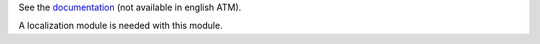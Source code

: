 See the `documentation <https://doc.it4socialeconomy.org/books/application-cooperators>`_ (not available in english ATM).

A localization module is needed with this module.
